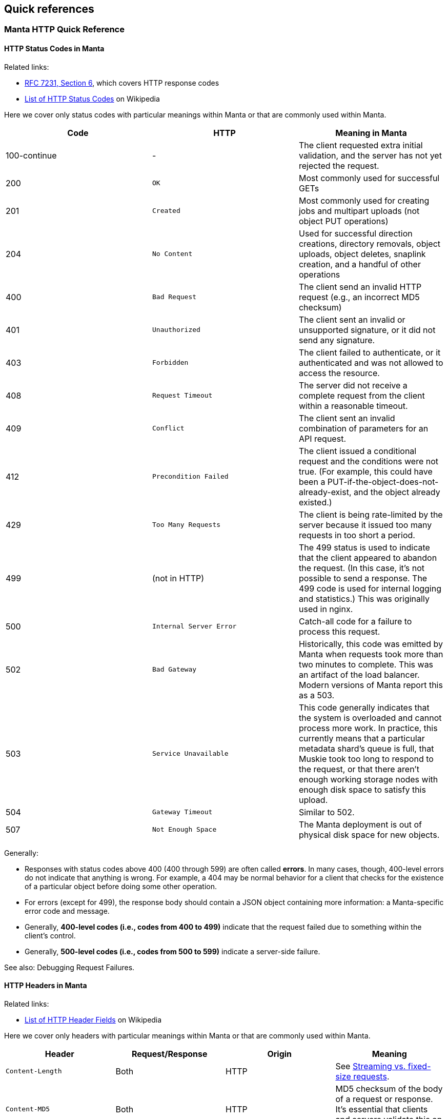 == Quick references

=== Manta HTTP Quick Reference

==== HTTP Status Codes in Manta

Related links:

- https://tools.ietf.org/html/rfc7231#page-47[RFC 7231, Section 6], which covers
  HTTP response codes
- https://en.wikipedia.org/wiki/List_of_HTTP_status_codes[List of HTTP Status
  Codes] on Wikipedia

Here we cover only status codes with particular meanings within Manta or that are commonly used within Manta.

[options="header"]
|================================================
| Code         | HTTP              | Meaning in Manta
| 100-continue | -                 | The client requested extra initial validation, and the server has not yet rejected the request.
| 200          | `OK`              | Most commonly used for successful GETs
| 201          | `Created`         | Most commonly used for creating jobs and multipart uploads (not object PUT operations)
| 204          | `No Content`      | Used for successful direction creations, directory removals, object uploads, object deletes, snaplink creation, and a handful of other operations
| 400          | `Bad Request`     | The client send an invalid HTTP request (e.g., an incorrect MD5 checksum)
| 401          | `Unauthorized`    | The client sent an invalid or unsupported signature, or it did not send any signature.
| 403          | `Forbidden`       | The client failed to authenticate, or it authenticated and was not allowed to access the resource.
| 408          | `Request Timeout` | The server did not receive a complete request from the client within a reasonable timeout.
| 409          | `Conflict`        | The client sent an invalid combination of parameters for an API request.
| 412          | `Precondition Failed` | The client issued a conditional request and the conditions were not true.  (For example, this could have been a PUT-if-the-object-does-not-already-exist, and the object already existed.)
| 429          | `Too Many Requests`     | The client is being rate-limited by the server because it issued too many requests in too short a period.
| 499          | (not in HTTP)   | The 499 status is used to indicate that the client appeared to abandon the request.  (In this case, it's not possible to send a response.  The 499 code is used for internal logging and statistics.)  This was originally used in nginx.
| 500          | `Internal Server Error` | Catch-all code for a failure to process this request.
| 502          | `Bad Gateway`           | Historically, this code was emitted by Manta when requests took more than two minutes to complete.  This was an artifact of the load balancer.  Modern versions of Manta report this as a 503.
| 503          | `Service Unavailable`   | This code generally indicates that the system is overloaded and cannot process more work.  In practice, this currently means that a particular metadata shard's queue is full, that Muskie took too long to respond to the request, or that there aren't enough working storage nodes with enough disk space to satisfy this upload.
| 504          | `Gateway Timeout`       | Similar to 502.
| 507          | `Not Enough Space`      | The Manta deployment is out of physical disk space for new objects.
|================================================

Generally:

- Responses with status codes above 400 (400 through 599) are often called **errors**.  In many cases, though, 400-level errors do not indicate that anything is wrong.  For example, a 404 may be normal behavior for a client that checks for the existence of a particular object before doing some other operation.
- For errors (except for 499), the response body should contain a JSON object containing more information: a Manta-specific error code and message.
- Generally, **400-level codes (i.e., codes from 400 to 499)** indicate that the request failed due to something within the client's control.
- Generally, **500-level codes (i.e., codes from 500 to 599)** indicate a server-side failure.

// TODO Make this a link.
See also: Debugging Request Failures.

==== HTTP Headers in Manta

Related links:

- https://en.wikipedia.org/wiki/List_of_HTTP_header_fields[List of HTTP Header Fields] on Wikipedia

Here we cover only headers with particular meanings within Manta or that are commonly used within Manta.

[options="header"]
|================================================
| Header                        | Request/Response | Origin | Meaning
| `Content-Length`              | Both     | HTTP        | See <<_streaming_vs_fixed_size_requests>>.
| `Content-MD5`                 | Both     | HTTP        | MD5 checksum of the body of a request or response.  It's essential that clients and servers validate this on receipt.
| `Content-Type`                | Both     | HTTP, Manta | Describes the type (i.e., MIME type) of the body of the request or response.  Manta understands a special content-type for directories called `application/json; type=directory`, which represents a Manta directory.
| `Date`                        | Both     | HTTP        | The time when the request or response was generated.  This is often useful when debugging for putting together a timeline.
| `Transfer-encoding: chunked`  | Both     | HTTP        | See <<_streaming_vs_fixed_size_requests>>.
| any header starting with `m-` | Both     | Manta       | Arbitrary user-provided headers.
| `Result-Set-Size`             | Response | Manta       | For GET or HEAD requests on directories, this header indicates how many items are in the directory.
| `x-request-id`                | Both     | Manta       | A unique identifier for this request.  This can be used to locate details about a request in Matna logs.  Clients may specify this header on requests, in which case Manta will use the requested id.  Othewrise, Manta will generate one and provide it with the response.
| `x-server-name`               | Response | Manta       | A unique identifier for the frontend instance that handled this request.  Specifically, this identifies the "webapi" zone that handled the request.
|================================================


// The remaining sections are probably too detailed for here.

==== Requests using "100-continue"

HTTP allows clients to specify a header called `Expect: 100-continue` to request that the server validate the request headers before the client sends the rest of it.  For example, suppose a client wants to upload a 10 GiB object to `/foo/stor/bar/obj1`, but `/foo/stor/bar` does not exist.  With `Expect: 100-continue`, the server can immediately send a "404 Not Found" response (because the parent directory doesn't exist).  Without this header, HTTP would require that the client send the entire 10 GiB request.

When `Expect: 100-continue` is specified with the request headers, then the client waits for a `100-continue` response before proceeding to send the body of the request.

We mention this behavior because error handling for requests that do _not_ use `100-continue` can be surprising.  For example, when the client doesn't specify this header, the server might still choose to send a 400 or 500-level response immediately, but it must still wait for the client to send the whole request.  There have been bugs in the past where the server did not read the request of the request, resulting in a memory leak and a timeout from the client's perspective (because the client has no reason to read a response before it has even finished sending the request, if it didn't use `100-continue`).


==== Streaming vs. fixed-size requests

In order to frame HTTP requests and responses, one of two modes must be used:

- A request or response can specify a `content-length` header that indicates
  exactly how many bytes of data will be contained in the body; or
- A request or response can specify `transfer-encoding: chunked`, which
  indicates that the body will be sent in chunks, each of which is preceded by
  a size

https://apidocs.joyent.com/manta/api.html#PutObject[Manta treats these two modes a little differently].  If an upload request has a `content-length`, then Manta ensures that the storage nodes chosen to store the data have enough physical space available.  Requests with `transfer-encoding: chunked` are called _streaming uploads_.  For these uploads, a maximum content length is assumed by the server that's used to validate that storage nodes contain enough physical space.  https://apidocs.joyent.com/manta/api.html#PutObject[The maximum content length for a streaming upload can be overridden using the `max-content-length` header.]

See also the next section on
<<_validating_the_contents_of_requests_and_responses>>.


==== Validating the contents of requests and responses

**It's critical that clients and servers validate the body of responses and requests.  Some types of corruption are impossible to report any other way.**

Corrupted requests and responses can manifest in a number of ways:

- the sender may stop sending after too few bytes
- the sender may send EOF after sending too few bytes
- the sender may send too many bytes
- the body may have the right number of bytes, but have incorrect bytes

Importantly, because of the two modes of transfer described above (under <<_streaming_vs_fixed_size_requests>>), the reader of a request or response always knows how many bytes to expect.  In the cases above:

- If the sender stops sending bytes after too few bytes (but the socket is still open for writes in both directions), then the reader will fail the operation due to a timeout.  For example, if the client does this, then the server will report a 408 error.  **The client must implement a timeout for this case to cover the case where the server fails in this way.**
- If the sender sends EOF after too few bytes, this would be a bad request or response.  If a client did this, then the server would report a 400 error.  **The client must implement a check for this case to cover the case where the server fails in this way.**  At this point in the HTTP operation, the client may have already read a successful response (i.e., a 200), and it needs to be sophisticated enough to treat it as an error anyway.
- If the sender sends too many bytes, then the request or response would be complete, but the _next_ request or response would likely be invalid.
- When possible, clients and servers should generally send a `Content-MD5` header.  This allows the remote side to compute an MD5 checksum on the body and verify that the correct bytes were sent.  For object downloads, Manta always stores the MD5 computed from the original upload and it always provides the `Content-MD5` header on responses.  If clients provide a `Content-MD5` header on uploads, then Manta always validates that it receives it.  When both of these mechanisms are used by both client and server, a client can be sure of end-to-end integrity.

*Note:* It's been noted that MD5 checksums are deprecated for security purposes due to the risk of collisions.  While they are likely not appropriate for security, MD5 collisions remain rare enough for MD5 checksums to be used for basic integrity checks.


=== Muskie log entry properties

Below is a summary of the most relevant fields for an audit log entry.  (Note
that Muskie sometimes writes out log entries unrelated to the completion of an
HTTP request.  Only log entries with `"audit": true` represent completion of an
HTTP request.  Other log entries have other fields.)

==== General Muskie-provided properties

[cols="3*",options="header"]
|===
|JSON property
|Example value
|Meaning

|`audit`
|`true`
|If `true`, this entry describes completion of an HTTP request.  Otherwise, this is some other type of log entry, and many of the fields below may not apply.

|`latency`
|26
|Time in milliseconds between when Muskie started processing this request and when the response _headers_ were sent.  This is commonly called _time to first byte_.  See also <<_build_a_request_timeline,building a request timeline>>.  This should generally match the `x-response-time` response header.

|`operation`
|`getstorage`
|Manta-defined token that describes the type of operation.  In this case, `getstorage` refers to an HTTP `GET` from a user's `stor` directory.

|`req`
|See specific properties below.
|Object describing the incoming request

|`req.method`
|`GET`
|HTTP method for this request (specified by the client)

|`req.url`
|`"/poseidon/stor/manta_gc/mako/1.stor.staging.joyent.us?limit=1024"`
|URL (path) provided for this request (specified by the client)

|`req.headers`
a|
[source,json]
----
{
    "accept": "*/*",
    "x-request-id": "a080d88b-8e42-4a98-a6ec-12e1b0dbf612",
    "date": "Tue, 01 Aug 2017 03:03:13 GMT",
    "authorization": "Signature keyId=\"/poseidon/keys/ef:0e:27:45:c5:95:4e:92:ba:ab:03:17:e5:3a:60:14\",algorithm=\"rsa-sha256\",headers=\"date\",signature=\"...\"",
    "user-agent": "restify/1.4.1 (ia32-sunos; v8/3.14.5.9; OpenSSL/1.0.1i) node/0.10.32",
    "accept-version": "~1.0",
    "host": "manta.staging.joyent.us",
    "connection": "keep-alive",
    "x-forwarded-for": "::ffff:172.27.4.22"
}
----

|Headers provided with this request (specified by the client).  The `Date` header is particularly useful to note, as this usually reflects the timestamp (on the client) when the client generated the request.  This is useful when <<_build_a_request_timeline,constructing a request timeline>>.  In particular, problems with the network (timeouts and retransmissions) or queueing any time before Muskie starts processing the request can be identified using this header, provided that the client clock is not too far off from the server clock.

|`req.caller`
a|
[source,json]
----
{
    "login": "poseidon",
    "uuid": "4d649f41-cf87-ca1d-c2c0-bb6a9004311d",
    "groups": [ "operators" ],
    "user": null
}
----

|Object describing the account making this request.  This is not the same as the owner!  Note that this can differ from the owner of the resource (`req.owner`).  That commonly happens when the caller uses operator privileges to access objects in someone else's account or when any user makes an authenticated request to access public data in some other user's account.

|`req.caller.login`
|`"poseidon"`
|For authenticated requests, the name of the account that made the request.

|`req.caller.uuid`
|`"4d649f41-cf87-ca1d-c2c0-bb6a9004311d"`
|For authenticated requests, the unique identifier for the account that made the request.

|`req.caller.groups`
|`[ "operators" ]`
|For authenticated requests, a list of groups that the caller is part of.  Generally, the only interesting group is `"operators"`, which grants the caller privileges to read from and write to any account.

|`req.caller.user`
|`null`
|For authenticated requests _from a subuser of the account_, the name of the subuser account.

|`req.owner`
|`"4d649f41-cf87-ca1d-c2c0-bb6a9004311d"`
|Unique identifier for the account that _owns_ the requested resource.  This is generally the uuid of the account at the start of the URL (i.e., for a request of `"/poseidon/stor"`, this would be the uuid of the account `poseidon`).

|`res`
|See specific properties below.
|Describes the HTTP response sent by Muskie to the client.

|`res.statusCode`
|200
|<<_http_status_codes_in_manta,HTTP-level status code>>.

|`res.headers`
a|
[source,json]
----
{
    "last-modified": "Sat, 22 Mar 2014 01:17:01 GMT",
    "content-type": "application/x-json-stream; type=directory",
    "result-set-size": 1,
    "date": "Tue, 01 Aug 2017 03:03:13 GMT",
    "server": "Manta",
    "x-request-id": "a080d88b-8e42-4a98-a6ec-12e1b0dbf612",
    "x-response-time": 26,
    "x-server-name": "204ac483-7e7e-4083-9ea2-c9ea22f459fd"
}
----

|Headers sent in the response from Muskie to the client.  Among the most useful is the `x-request-id` header, which should uniquely identify this request.  You can use this to correlate observations from the client or other parts of the system.

|`route`
|`"getstorage"`
|Identifies the name of the restify route that handled this request.

|===

==== Muskie-provided properties for debugging only

[cols="3*",options="header"]
|===
|JSON property
|Example value
|Meaning

|`entryShard`
|`"tcp://3.moray.staging.joyent.us:2020"`
|When present, this indicates the shard that was queried for the metadata for `req.url`.  Unfortunately, this field is not currently present when Muskie fails to fetch metadata, either because of a Moray failure or just because the metadata is missing (i.e., the path doesn't exist).

|`err`
|`false`
|Error associated with this request, if any.

|`objectId`
|`"bf54fb8a-6cb5-4683-8655-f9ad90b984d4"`
|When present, this is the unique identifier for the Manta object identified by `req.url` when the request was made.  This is helpful when trying to verify that a request fetched the exact object that you expect (and not another object that had the same name at the time).

|`parentShard`
|`"tcp://2.moray.staging.joyent.us:2020"`
|When present, this indicates the shard that was queried for the metadata for the parent directory of `req.url`.  This is only present when the parent metadata was fetched (which is common for PUT requests, but not GET or DELETE requests).  Unfortunately, this field is not currently present when Muskie fails to fetch metadata, either because of a Moray failure or just because the metadata is missing (i.e., the path doesn't exist).

|`logicalRemoteAddress`
|`"172.27.4.22"`
|The (remote) IP address of the client connected to Manta.  Note that clients aren't connected directly to Muskie.  When using TLS ("https" URLs), clients connect to `stud` in the `loadbalancer` component.  Stud connects to `haproxy` in the same container.  `haproxy` in the load balancer container connects to another `haproxy` instance in the Muskie container.  That `haproxy` instance connects to a Muskie process.  The client's IP is passed through this chain and recorded in `logicalRemoteAddress`.

|`remoteAddress`, `remotePort`
|`"127.0.0.1"`, `64628`
|The IP address and port of the TCP connection over which this request was received.  Generally, Muskie only connects directly to an `haproxy` inside the same zone, so the remote address will usually be `127.0.0.1`.  Neither of these fields is generally interesting except when debugging interactions with the local `haproxy`.

|`req.timers`
a|
[source,json]
----
{
    "earlySetup": 32,
    "parseDate": 8,
    "parseQueryString": 28,
    "handler-3": 127,
    "checkIfPresigned": 3,
    "enforceSSL": 3,
    "ensureDependencies": 5,
    "_authSetup": 5,
    "preSignedUrl": 3,
    "checkAuthzScheme": 4,
    "parseAuthTokenHandler": 36,
    "signatureHandler": 73,
    "parseKeyId": 59,
    "loadCaller": 133,
    "verifySignature": 483,
    "parseHttpAuthToken": 5,
    "loadOwner": 268,
    "getActiveRoles": 43,
    "gatherContext": 27,
    "setup": 225,
    "getMetadata": 5790,
    "storageContext": 8,
    "authorize": 157,
    "ensureEntryExists": 3,
    "assertMetadata": 3,
    "getDirectoryCount": 7903,
    "getDirectory": 10245
}
----
|An object describing the time in microseconds for each phase of the request processing pipeline.  This is useful for identifying latency.  The names in this object are the names of functions inside Muskie responsible for the corresponding phase of request processing.

|`sharksContacted`
a|
[source,json]
----
[ {
  "shark": "1.stor.staging.joyent.us",
  "result": "ok",
  "timeToFirstByte": 2,
  "timeTotal": 902,
  "_startTime": 1509505866032
}, {
  "shark": "2.stor.staging.joyent.us",
  "result": "ok",
  "timeToFirstByte": 1,
  "timeTotal": 870,
  "_startTime": 1509505866033
} ]
----
a|This field should be present for Manta requests that make requests to individual storage nodes.  The value is an array of storage nodes contacted as part of the request, including the result of this subrequest, when it started, and how long it took.

For GET requests, these subrequests are GET requests from individual storage nodes hosting a copy of the object requested.  These subrequests happen serially, and we stop as soon as one completes.

For PUT requests, the storage node subrequests are PUT requests to individual storage nodes on which a copy of the new object will be stored.  If all goes well, you'll see N sharks contacted (typically 2, but whatever the client's requested durability level is), all successfully, and the requests will be concurrent with each other.  If any of these fail, Manta will try another N sharks, and up to one more set of N.  For durability level 2, you may see up to 6 sharks contacted: three sets of two.  The sets would be sequential, while each pair in a set run concurrently.



|===


==== https://github.com/trentm/node-bunyan#core-fields[Bunyan]-provided properties

[cols="3*",options="header"]
|===
|JSON property
|Example value
|Meaning

|`time`
|`"2017-08-01T03:03:13.985Z"`
|ISO 8601 timestamp closest to when the log entry was generated.  

|`hostname`
|`"204ac483-7e7e-4083-9ea2-c9ea22f459fd"`
|The hostname of the system that generated the log entry.  For us, this is generally a uuid corresponding to the zonename of the Muskie container.

|`pid`
|`79465`
|The pid of the process that generated the log entry.

|`level`
|`30`
|Bunyan-defined log level.  This is a numeric value corresponding to conventional values like `'debug'`, `'info'`, `'warn'`, etc.  You can filter based on level using the `bunyan` command.

|`msg`
|`"handled: 200"`
|For Muskie audit log entries, the message is always `"handled: "` followed by the HTTP level status code.
|===


XXX talk about common stack traces?
XXX that should include 503 from 'No storage nodes available for this request'


=== Glossary of Manta terms

latency
tail latency
component names
shards
instances / zones
services (SMF vs. SAPI)
bounce (as in: a box, a service)
box (a server)
out of CPU
saturated
